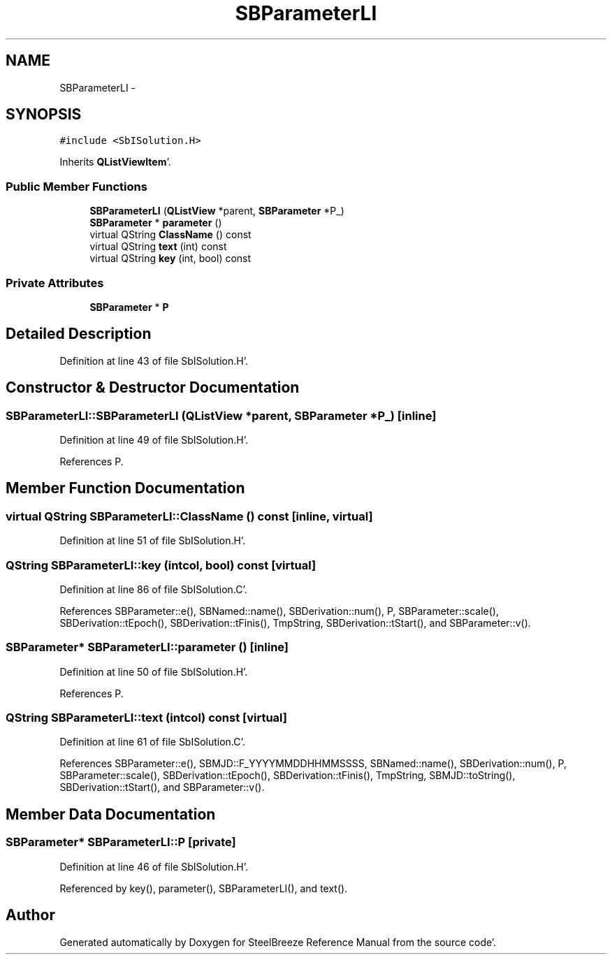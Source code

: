 .TH "SBParameterLI" 3 "Mon May 14 2012" "Version 2.0.2" "SteelBreeze Reference Manual" \" -*- nroff -*-
.ad l
.nh
.SH NAME
SBParameterLI \- 
.SH SYNOPSIS
.br
.PP
.PP
\fC#include <SbISolution\&.H>\fP
.PP
Inherits \fBQListViewItem\fP'\&.
.SS "Public Member Functions"

.in +1c
.ti -1c
.RI "\fBSBParameterLI\fP (\fBQListView\fP *parent, \fBSBParameter\fP *P_)"
.br
.ti -1c
.RI "\fBSBParameter\fP * \fBparameter\fP ()"
.br
.ti -1c
.RI "virtual QString \fBClassName\fP () const "
.br
.ti -1c
.RI "virtual QString \fBtext\fP (int) const "
.br
.ti -1c
.RI "virtual QString \fBkey\fP (int, bool) const "
.br
.in -1c
.SS "Private Attributes"

.in +1c
.ti -1c
.RI "\fBSBParameter\fP * \fBP\fP"
.br
.in -1c
.SH "Detailed Description"
.PP 
Definition at line 43 of file SbISolution\&.H'\&.
.SH "Constructor & Destructor Documentation"
.PP 
.SS "SBParameterLI::SBParameterLI (\fBQListView\fP *parent, \fBSBParameter\fP *P_)\fC [inline]\fP"
.PP
Definition at line 49 of file SbISolution\&.H'\&.
.PP
References P\&.
.SH "Member Function Documentation"
.PP 
.SS "virtual QString SBParameterLI::ClassName () const\fC [inline, virtual]\fP"
.PP
Definition at line 51 of file SbISolution\&.H'\&.
.SS "QString SBParameterLI::key (intcol, bool) const\fC [virtual]\fP"
.PP
Definition at line 86 of file SbISolution\&.C'\&.
.PP
References SBParameter::e(), SBNamed::name(), SBDerivation::num(), P, SBParameter::scale(), SBDerivation::tEpoch(), SBDerivation::tFinis(), TmpString, SBDerivation::tStart(), and SBParameter::v()\&.
.SS "\fBSBParameter\fP* SBParameterLI::parameter ()\fC [inline]\fP"
.PP
Definition at line 50 of file SbISolution\&.H'\&.
.PP
References P\&.
.SS "QString SBParameterLI::text (intcol) const\fC [virtual]\fP"
.PP
Definition at line 61 of file SbISolution\&.C'\&.
.PP
References SBParameter::e(), SBMJD::F_YYYYMMDDHHMMSSSS, SBNamed::name(), SBDerivation::num(), P, SBParameter::scale(), SBDerivation::tEpoch(), SBDerivation::tFinis(), TmpString, SBMJD::toString(), SBDerivation::tStart(), and SBParameter::v()\&.
.SH "Member Data Documentation"
.PP 
.SS "\fBSBParameter\fP* \fBSBParameterLI::P\fP\fC [private]\fP"
.PP
Definition at line 46 of file SbISolution\&.H'\&.
.PP
Referenced by key(), parameter(), SBParameterLI(), and text()\&.

.SH "Author"
.PP 
Generated automatically by Doxygen for SteelBreeze Reference Manual from the source code'\&.
